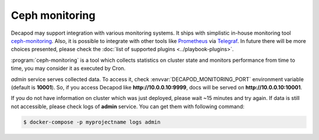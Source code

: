 .. _decapod_user_guide_monitoring:


Ceph monitoring
===============

Decapod may support integration with various monitoring
systems. It ships with simplistic in-house monitoring tool
`ceph-monitoring <https://github.com/Mirantis/ceph-monitoring/>`_.
Also, it is possible to integrate with other tools like
`Prometheus <https://prometheus.io/>`_ via `Telegraf
<https://www.influxdata.com/time-series-platform/telegraf/>`_. In future
there will be more choices presented, please check the :doc:`list of
supported plugins <../playbook-plugins>`.

:program:`ceph-monitoring` is a tool which collects statistics on
cluster state and monitors performance from time to time, you may
consider it as executed by Cron.

*admin* service serves collected data. To access it,
check :envvar:`DECAPOD_MONITORING_PORT` environment variable (default is
**10001**). So, if you access Decapod like **http://10.0.0.10:9999**,
docs will be served on **http://10.0.0.10:10001**.

If you do not have information on cluster which was just deployed,
please wait ~15 minutes and try again. If data is still not accessible,
please check logs of **admin** service. You can get them with following
command:

.. code-block:: console

    $ docker-compose -p myprojectname logs admin
